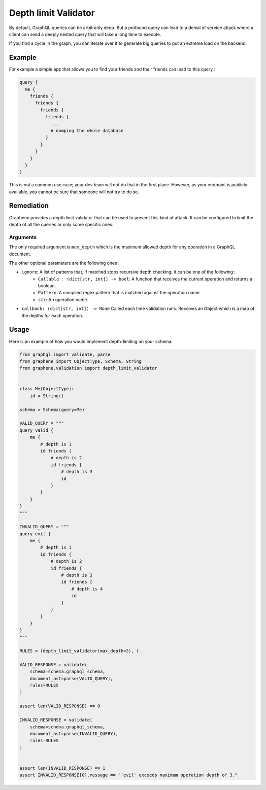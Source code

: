 Depth limit Validator
=====================

By default, GraphQL queries can be arbitrarily deep. But a profound query can lead to a denial of service attack where a client can send a deeply nested query that will take a long time to execute.

If you find a cycle in the graph, you can iterate over it to generate big queries to put an extreme load on the backend.

Example
-------

For example a simple app that allows you to find your friends and their friends can lead to this query :

.. code:: graphql

    query {
      me {
        friends {
          friends {
            friends {
              friends {
                ...
                # dumping the whole database
              }
            }
          }
        }
      }
    }

This is not a common use case; your dev team will not do that in the first place. However, as your endpoint is publicly
available, you cannot be sure that someone will not try to do so.

Remediation
-----------

Graphene provides a depth limit validator that can be used to prevent this kind of attack. It can be configured to limit
the depth of all the queries or only some specific ones.

Arguments
_________

The only required argument is ``max_depth`` which is the maximum allowed depth for any operation in a GraphQL document.

The other optional parameters are the following ones :

- ``ignore``: A list of patterns that, if matched stops recursive depth checking. It can be one of the following :
    - ``Callable : (dict[str, int]) -> bool``: A function that receives the current operation and returns a boolean.
    - ``Pattern``: A compiled regex pattern that is matched against the operation name.
    - ``str``: An operation name.
- ``callback: (dict[str, int]) -> None`` Called each time validation runs. Receives an Object which is a map of the depths for each operation.

Usage
-----

Here is an example of how you would implement depth-limiting on your schema.

.. code:: python

    from graphql import validate, parse
    from graphene import ObjectType, Schema, String
    from graphene.validation import depth_limit_validator


    class Me(ObjectType):
        id = String()

    schema = Schema(query=Me)

    VALID_QUERY = """
    query valid {
        me {
            # depth is 1
            id friends {
                # depth is 2
                id friends {
                    # depth is 3
                    id
                }
            }
        }
    }
    """

    INVALID_QUERY = """
    query evil {
        me {
            # depth is 1
            id friends {
                # depth is 2
                id friends {
                    # depth is 3
                    id friends {
                        # depth is 4
                        id
                    }
                }
            }
        }
    }
    """

    RULES = (depth_limit_validator(max_depth=3), )

    VALID_RESPONSE = validate(
        schema=schema.graphql_schema,
        document_ast=parse(VALID_QUERY),
        rules=RULES
    )

    assert len(VALID_RESPONSE) == 0

    INVALID_RESPONSE = validate(
        schema=schema.graphql_schema,
        document_ast=parse(INVALID_QUERY),
        rules=RULES
    )


    assert len(INVALID_RESPONSE) == 1
    assert INVALID_RESPONSE[0].message == "'evil' exceeds maximum operation depth of 3."
